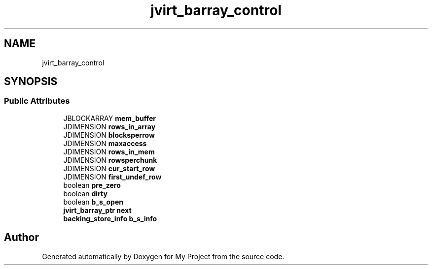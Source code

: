 .TH "jvirt_barray_control" 3 "Wed Feb 1 2023" "Version Version 0.0" "My Project" \" -*- nroff -*-
.ad l
.nh
.SH NAME
jvirt_barray_control
.SH SYNOPSIS
.br
.PP
.SS "Public Attributes"

.in +1c
.ti -1c
.RI "JBLOCKARRAY \fBmem_buffer\fP"
.br
.ti -1c
.RI "JDIMENSION \fBrows_in_array\fP"
.br
.ti -1c
.RI "JDIMENSION \fBblocksperrow\fP"
.br
.ti -1c
.RI "JDIMENSION \fBmaxaccess\fP"
.br
.ti -1c
.RI "JDIMENSION \fBrows_in_mem\fP"
.br
.ti -1c
.RI "JDIMENSION \fBrowsperchunk\fP"
.br
.ti -1c
.RI "JDIMENSION \fBcur_start_row\fP"
.br
.ti -1c
.RI "JDIMENSION \fBfirst_undef_row\fP"
.br
.ti -1c
.RI "boolean \fBpre_zero\fP"
.br
.ti -1c
.RI "boolean \fBdirty\fP"
.br
.ti -1c
.RI "boolean \fBb_s_open\fP"
.br
.ti -1c
.RI "\fBjvirt_barray_ptr\fP \fBnext\fP"
.br
.ti -1c
.RI "\fBbacking_store_info\fP \fBb_s_info\fP"
.br
.in -1c

.SH "Author"
.PP 
Generated automatically by Doxygen for My Project from the source code\&.
